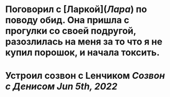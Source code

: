 * Поговорил с [Ларкой]([[Лара]]) по поводу обид. Она пришла с прогулки со своей подругой, разозлилась на меня за то что я не купил порошок, и начала токсить.
* Устроил созвон с Lенчиком [[Созвон с Денисом Jun 5th, 2022]]